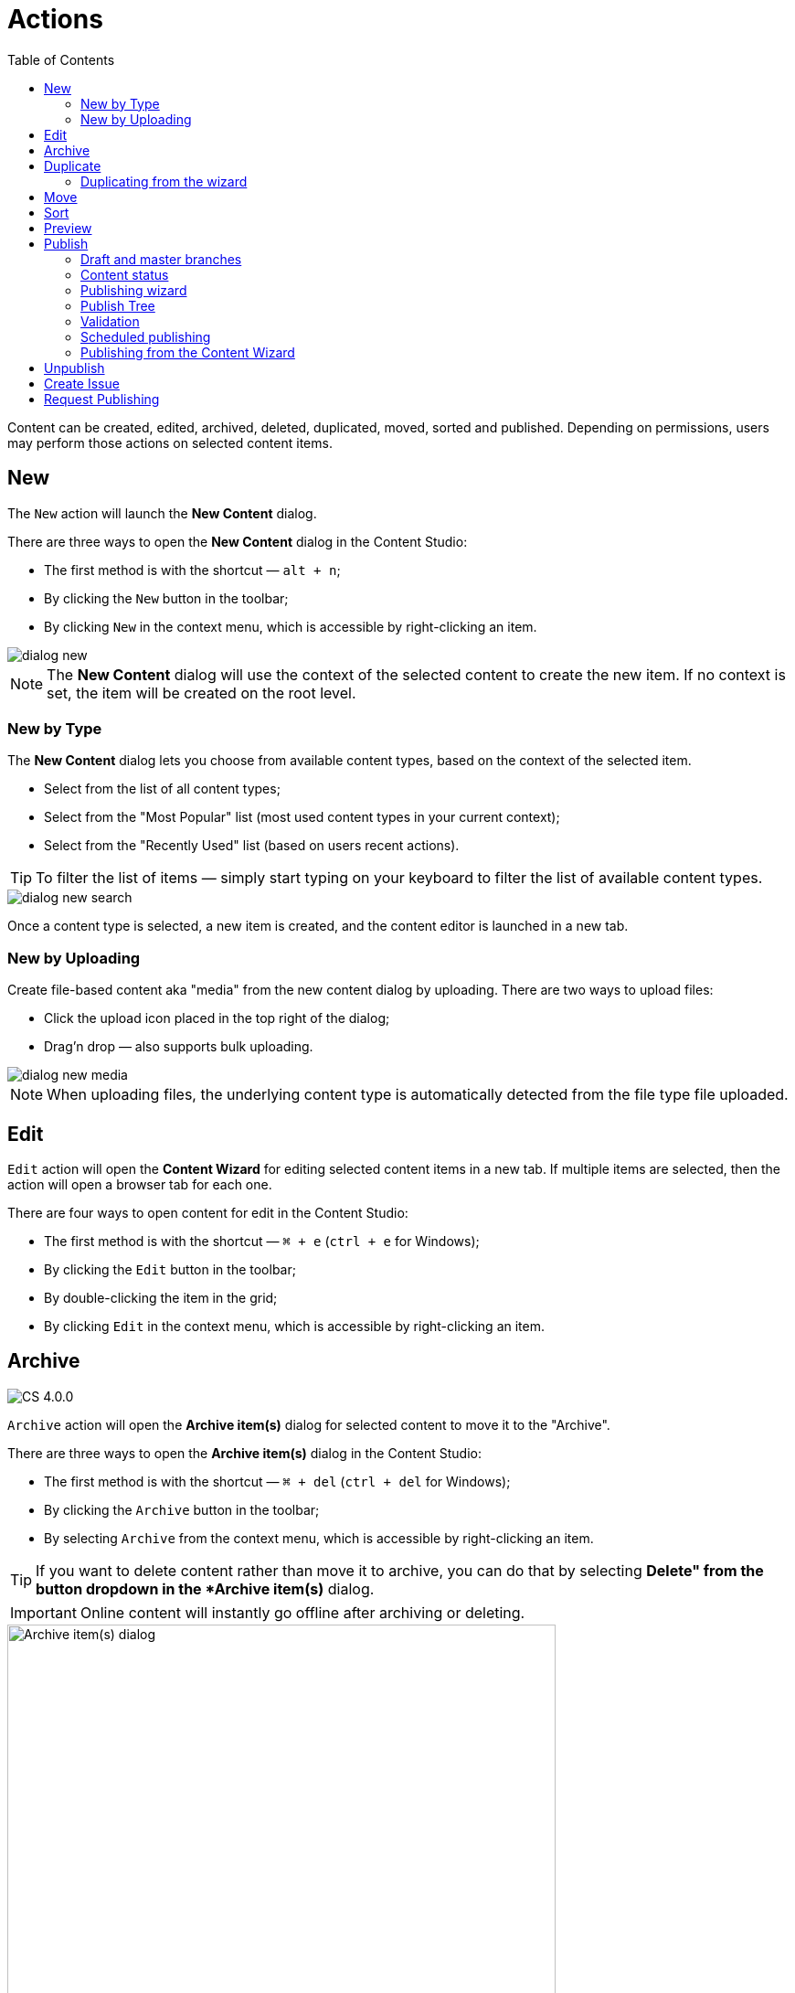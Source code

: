 = Actions
:toc: right
:imagesdir: actions/images

Content can be created, edited, archived, deleted, duplicated, moved, sorted and published. Depending on permissions, users may perform those actions on selected content items.


== New

The `New` action will launch the *New Content* dialog.

There are three ways to open the *New Content* dialog in the Content Studio:

* The first method is with the shortcut — `alt + n`;
* By clicking the `New` button in the toolbar;
* By clicking `New` in the context menu, which is accessible by right-clicking an item.

image::dialog-new.png[]

NOTE: The *New Content* dialog will use the context of the selected content to create the new item. If no context is set, the item will be created on the root level.


=== New by Type

The *New Content* dialog lets you choose from available content types, based on the context of the selected item.

* Select from the list of all content types;
* Select from the "Most Popular" list (most used content types in your current context);
* Select from the "Recently Used" list (based on users recent actions).

TIP: To filter the list of items — simply start typing on your keyboard to filter the list of available content types.

image::dialog-new-search.png[]

Once a content type is selected, a new item is created, and the content editor is launched in a new tab.


=== New by Uploading

Create file-based content aka "media" from the new content dialog by uploading.
There are two ways to upload files:

* Click the upload icon placed in the top right of the dialog;
* Drag'n drop — also supports bulk uploading.

image::dialog-new-media.png[]

NOTE: When uploading files, the underlying content type is automatically detected from the file type file uploaded.


== Edit

`Edit` action will open the *Content Wizard* for editing selected content items in a new tab.
If multiple items are selected, then the action will open a browser tab for each one.

There are four ways to open content for edit in the Content Studio:

* The first method is with the shortcut — `⌘ + e` (`ctrl + e` for Windows);
* By clicking the `Edit` button in the toolbar;
* By double-clicking the item in the grid;
* By clicking `Edit` in the context menu, which is accessible by right-clicking an item.


== Archive

:imagesdir: images
image:cs-400.svg[CS 4.0.0,opts=inline]

`Archive` action will open the *Archive item(s)* dialog for selected content to move it to the "Archive".

There are three ways to open the *Archive item(s)* dialog in the Content Studio:

* The first method is with the shortcut — `⌘ + del` (`ctrl + del` for Windows);
* By clicking the `Archive` button in the toolbar;
* By selecting `Archive` from the context menu, which is accessible by right-clicking an item.

TIP: If you want to delete content rather than move it to archive, you can do that by selecting *Delete" from the
button dropdown in the *Archive item(s)* dialog.

IMPORTANT: Online content will instantly go offline after archiving or deleting.

:imagesdir: actions/images
image::dialog-archive.png[Archive item(s) dialog, 600]


== Duplicate

The `Duplicate` action will launch the *Duplicate content* dialog for the selected content.

There are two ways to open the *Delete item(s)* dialog in the Content Studio:

* By clicking the `Duplicate` button in the toolbar;
* By clicking `Duplicate` in the context menu, which is accessible by right-clicking an item.

In the dialog, you can choose whether child items of selected content(s) should also be duplicated or not by pressing the tree icon to the left of the content. Pressing the "Duplicate" button in the dialog will trigger the duplicate operation which will be visualized by a progress bar if the process is taking more than a few seconds. Duplicates will get a new id and path names will be postfixed with `-copy` or `-copy-*` with a number instead of an asterisk starting with `2` if it is not the first copy.

image::dialog-duplicate.png[]

=== Duplicating from the wizard

When the `Duplicate` button is clicked from inside the Content Wizard, only the current item will be selected in the dialog.


== Move

The `Move` action will launch the *Move item(s) with children* dialog for the selected content.

There are two ways to open this dialog in the Content Studio:

* By clicking the `Move` button in the toolbar;
* By clicking `Move` in the context menu, which is accessible by right-clicking an item.

This feature moves selected items with all children and current permissions to another place in the tree grid. Type to search, or use the dropdown arrow, to find the new parent content where the selected items will be moved to. If the `Move` button in the dialog is clicked without choosing a parent content then the items will be moved to the *root* of the content tree.

Content cannot be moved to a location where another content already exists with the same path name.

image::dialog-move.png[]

== Sort

The `Sort` action will launch the *Sort items* dialog for the selected content.

There are two ways to open this dialog in the Content Studio:

* By clicking the `Sort` button in the toolbar;
* By clicking `Sort` in the context menu, which is accessible by right-clicking an item.

Child items of any content can be sorted in a number of ways through the *Sort items* dialog.

The default sorting is by the *Modified date* in descending order.

You can sort items in ascending or descending order by Modified date, Created date, Display name or Publish date. Children can also be manually sorted by simply dragging them in the *Sort items* dialog.

image::dialog-sort.png[]

Once items are sorted, the parent content will have an arrow in the browse view tree grid pointed up or down to denote ascending or descending. If the content is manually sorted, an icon with three horizontal bars will appear.

Clicking the bars or arrow icon will open the *Sort items* dialog.

In the image below, the `/folder-copy` is sorted by Display name in ascending order, `/folder-copy-2` is sorted by Published date in ascending order, and the `/folder-copy-3` has manual sorting.

image::dialog-sort-grid.png[]


== Preview

The `Preview` action will open and render a selected Site or Page in the new tab.

There are two ways to open this dialog in the Content Studio:

* By clicking the `Preview` button in the toolbar;
* By clicking `Preview` in the context menu, which is accessible by right-clicking an item.


== Publish

Publishing is a simple but important concept for working with content in Enonic XP. The basic concept of publishing is that it makes content viewable to others outside of the Content Studio.

The `Publish` action will launch the *Publishing Wizard* dialog for the selected content.

There are three ways to open the *Publishing Wizard* dialog in the Content Studio:

* Via keyboard shortcut — `⌘ + alt + p` (`ctrl + alt + p` for Windows)
* By using the `Publish` button in the toolbar
* By right-clicking an item in the Content grid and selecting `Publish` from the context menu

image::dialog-publish-button.png[]

The Publish button in the toolbar has a dropdown menu with various actions for currently selected item(s).

 * <<workflow#ready_for_publishing,*Mark as ready*>> (only for content in progress) will mark selected item(s) as ready
 * *Publish* will open the Publishing dialog for the selected item(s)
 * <<#_publish-tree,*Publish Tree*>> will open the same dialog but will include all the selected items' children and dependencies
 * <<#_unpublish,*Unpublish*>> (available only for published item(s)) will open the *Unpublish* dialog
 * <<workflow#publish_request,*Request Publishing*>>  (available only for unpublished item(s))
 * <<#_create-issue,*Create Task*>> will open the *New Task* dialog.

NOTE: Default action of the toolbar button is always the first available action from the dropdown menu.

=== Draft and master branches

Content created in the Content Studio will originally be created in the *draft* branch with status `New` and workflow state `In progress`.
This content in the *draft* branch can be edited and previewed until it is ready to be `Published`.
Every time a content is saved with changes, a new version is created.

When a content is published, the active version is copied from the *draft* branch to the *master* branch.
Only content in the *master* branch can be accessed by users outside of the Content Studio, subject to the contents security settings.

=== Content status

Published content will have the status `Published` while content that has not yet been published will show either as `New`
(if it has never been published) or `Unpublished` (if it was published and then unpublished).
When changes to a published content are saved, the new version becomes the active version in the `draft` branch,
but the active version in the `master` branch remains unchanged. The status of the new active version will be *modified* and this content
will have to be published again for the changes to go online. In other words, each publishing operations overwrites the active version in the
`master` branch with the active version from the `draft` branch.

A published content can either be instantly deleted or marked as deleted in the <<#_delete,*Delete*>> dialog.
Upon instant deletion the content will be instantly removed from both the `draft` and the `master` branches, making it inaccessible online.
However, items marked as deleted will be shown with status `Marked for deletion` in the Content Studio but will remain visible online.
Such items must either be published in order to delete them from both branches, or you can use "*Undo delete*" action to remove the "Marked for deletion" mark.

=== Publishing wizard

Content is published through the *Publishing Wizard* dialog. When a content is selected for publishing, its parents and all the related content
will be published along with it. For example, in the image below, a content named "_March madness_" was selected for publishing.
This post has two related *Category* content items (_/parent_ and _/parent/first-child-category_) and one related *Author* item (_/authors/michael-lazell_).
Therefore, these two categories and the author are automatically included in the list of items to be published, and all the ascendants of the dependent items will also be included.

image::publishing-wizard-1.png[]

The Calendar icon next to the "Publish Now" button enables <<#_scheduled-publishing,Scheduled Publishing>> of the selected content.

TIP: Total number of items that will be published is displayed on the *Publish Now* button.

TIP: If current user is missing publishing permissions for selected item(s), the "*Publish All*" button will be replaced with "*Request Publishing*"
(read more about publish requests <<workflow#publish_request,here>>).

=== Publish Tree

If the selected content has children then these items can be automatically included by clicking the tree icon to the left of the content.
As you can see from the picture below, clicking the icon has added add all descendants of the originally selected content to the publishing
list and the number on the "Publish Now" button has increased from 9 to 15.

image::publishing-wizard-2.png[]

TIP: You can use "x" icon on the right-hand side to exclude items from publishing. Sometimes this icon is disabled, this means that the item
cannot be excluded, either because it's a dependency required for publishing of the originally selected item(s), or it has its children in
the list (and child items cannot be published without publishing all of their ascendants). In the latter case, start excluding children first,
then parents will be allowed to be excluded as well.

=== Validation

Content Studio has a built-in validation which ensures that invalid items or items that are still "work in progress" cannot be published.

image::publishing-wizard-exclude.png[]

If the list of items to be published contains invalid items or items that are in "In progress" workflow state, they will be shown on
top of the list and validation notification will be shown on top of the dialog. The "Publish Now" button will then be disabled.
If the problematic items don't have to be published, you can use "*Exclude all*" links to remove these items from the list.

In the case of "_Work in progress_" items, the Publishing Wizard will give you an option to mark all such items as "_Ready for Publishing_".

image::publishing-wizard-mark-as-ready.png[]

Once all the problematic items are either removed or moved from "In progress" to "Ready", the "*Publish Now*" button will automatically become enabled.

=== Scheduled publishing

The Calendar icon in the *Publishing Wizard* dialog will open a section on top of the dialog where you can schedule the period of time
when the content should be online. "Publish Now" button will then change its label to "Schedule".

image::publishing-wizard-schedule.png[]

NOTE: Only offline items will be scheduled. All other changes will be published immediately.

=== Publishing from the Content Wizard

When the `Publish` button is clicked from inside the Content Wizard, only the currently opened item will be selected in the dialog.

== Unpublish

Currently published content can be taken offline with the "Unpublish" feature.
All the content’s descendants will be listed and unpublished along with the selected content.
The total number of content items that will be taken offline will appear on the red `Unpublish` button at the bottom of the dialog.

There are two ways to open this dialog in the Content Studio:

* By clicking the `Unpublish` option button in the toolbar (it will replace the `Publish` button for the published content, otherwise it can be found in the publish menu dropdown, next to the `Publish` button);
* By selecting `Unpublish` from the context menu, which is accessible by right-clicking an item, where it will replace `Publish` option for the published content.

Unpublishing a published content that is marked for deletion will first take it offline and then delete it.

image::dialog-unpublish.png[]

NOTE: Just like with deletion, you will be asked to confirm the Unpublish action by entering the total number of items to be unpublished.

== Create Issue

NOTE: In-depth reference on the issues can be found in the separate <<issues#,chapter>>.

== Request Publishing

This action will replace "Publish" for a user that doesn't have sufficient publishing permissions for a content item.

NOTE: In-depth reference on the publish requests can be found <<workflow#publish_request,here>>.
